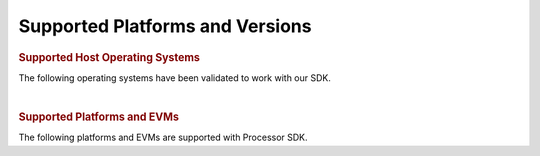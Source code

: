 .. _release-specific-supported-platforms-and-versions:

************************************
Supported Platforms and Versions
************************************

.. rubric:: Supported Host Operating Systems
   :name: supported-host-operating-systems

The following operating systems have been validated to work with our
SDK.

.. ifconfig:: CONFIG_part_family in ('General_family', 'AM335X_family', 'AM437X_family')

    -  **Linux SDK**

    +---------------------------+-------------------------+
    | **Operating System**      | | **Version**           |
    +---------------------------+-------------------------+
    | Ubuntu                    | | 16.04 (64-bit)        |
    |                           | | 18.04 (64-bit)        |
    +---------------------------+-------------------------+

    -  **RTOS SDK**

    +---------------------------+-------------------------+
    | **Operating System**      | | **Version**           |
    +---------------------------+-------------------------+
    | Windows                   | | 7 (64-bit)            |
    +---------------------------+-------------------------+
    | Ubuntu                    | | 14.04 (64-bit)        |
    |                           | | 16.04 (64-bit)        |
    +---------------------------+-------------------------+

.. ifconfig:: CONFIG_part_family in ('General_family')

    -  **Android SDK**

    +---------------------------+-------------------------+
    | **Operating System**      | | **Version**           |
    +---------------------------+-------------------------+
    | Ubuntu                    | | 16.04 (64-bit)        |
    |                           | | 18.04 (64-bit)        |
    +---------------------------+-------------------------+

.. ifconfig:: CONFIG_sdk in ('PSDKL')

    -  **Linux SDK**

    +---------------------------+-------------------------+
    | **Operating System**      | | **Version**           |
    +---------------------------+-------------------------+
    | Ubuntu                    | | 18.04 (64-bit)        |
    +---------------------------+-------------------------+

    -  **RTOS SDK**

    +---------------------------+-------------------------+
    | **Operating System**      | | **Version**           |
    +---------------------------+-------------------------+
    | Windows                   | | 7 (64-bit)            |
    +---------------------------+-------------------------+
    | Ubuntu                    | | 18.04 (64-bit)        |
    +---------------------------+-------------------------+

|

.. rubric:: Supported Platforms and EVMs
   :name: supported-platforms-and-evms

The following platforms and EVMs are supported with Processor SDK.

.. ifconfig:: CONFIG_part_family in ('General_family')

    +--------------------------------------+--------------------------------------+----------+--------------------------------------------+----------------+----------------+----------------+----------------+
    |**Platform**                          |**EVM**                               |**Tested  |**Document**                                |**Processor SDK |**Processor SDK |**Processor SDK |**Processor SDK |
    |                                      |                                      |Version** |                                            |Linux**         |RT Linux**      |RTOS**          |Android**       |
    +--------------------------------------+--------------------------------------+----------+--------------------------------------------+----------------+----------------+----------------+----------------+
    |`AM65x/DRA80xM <http://www.ti.com/    |`AM65x/DRA80xM EVM                    | Beta     |Hardware User's Guide                       | X              | X              | X              | X              |
    |AM65x>`__                             |<http://www.ti.com/tool/              |          |`Hardware Setup with CCS <http://software-d |                |                |                |                |
    |                                      |tmdx654gpevm>`__                      |          |l.ti.com/processor-sdk-rtos/esd/docs/       |                |                |                |                |
    |                                      |                                      |          |latest/rtos/How_to_Guides.html#am65x-evm>`__|                |                |                |                |
    |                                      +--------------------------------------+----------+--------------------------------------------+----------------+----------------+----------------+----------------+
    |                                      |`AM65x/DRA80xM IDK                    | Beta     |Hardware User's Guide                       | X              | X              | X              | X              |
    |                                      |<http://www.ti.com/tool/              |          |`Hardware Setup with CCS <http://software-d |                |                |                |                |
    |                                      |tmdx654idkevm>`__                     |          |l.ti.com/processor-sdk-rtos/esd/docs/       |                |                |                |                |
    |                                      |                                      |          |latest/rtos/How_to_Guides.html#am65x-evm>`__|                |                |                |                |
    +--------------------------------------+--------------------------------------+----------+--------------------------------------------+----------------+----------------+----------------+----------------+
    |`AM57x <http://www.ti.com/lsds/ti/    |`AM572x EVM                           | A3       |`Hardware User's Guide <http://             | X              | X              | X              | X              |
    |processors/sitara/arm_cortex-a15/     |<http://www.ti.com/tool/              |          |www.ti.com/lit/pdf/spruig1>`__              |                |                |                |                |
    |am57x/overview.page>`__               |TMDSEVM572X>`__                       |          |                                            |                |                |                |                |
    |                                      +--------------------------------------+----------+--------------------------------------------+----------------+----------------+----------------+----------------+
    |                                      |`AM572x IDK                           | 1.3A     |`Hardware User's Guide <http://             | X              | X              | X              | X              |
    |                                      |<http://www.ti.com/tool/              |          |www.ti.com/lit/pdf/sprui64>`__              |                |                |                |                |
    |                                      |TMDXIDK5728>`__                       |          |`Hardware Setup with CCS <http://processors |                |                |                |                |
    |                                      |                                      |          |.wiki.ti.com/index.php/TMDXIDK5728_         |                |                |                |                |
    |                                      |                                      |          |Hardware_Setup>`__                          |                |                |                |                |
    |                                      +--------------------------------------+----------+--------------------------------------------+----------------+----------------+----------------+----------------+
    |                                      |`AM571x IDK                           | 1.3A     |`Hardware User's Guide <http://             | X              | X              | X              | X              |
    |                                      |<http://www.ti.com/tool/              |          |www.ti.com/lit/pdf/sprui97>`__              |                |                |                |                |
    |                                      |tmdxidk5718>`__                       |          |`Hardware Setup with CCS <http://processors |                |                |                |                |
    |                                      |                                      |          |.wiki.ti.com/index.php/TMDXIDK5728_         |                |                |                |                |
    |                                      |                                      |          |Hardware_Setup>`__                          |                |                |                |                |
    |                                      +--------------------------------------+----------+--------------------------------------------+----------------+----------------+----------------+----------------+
    |                                      |`AM574x IDK                           | 1.0A     |`Hardware User's Guide <http://             | X              | X              | X              | X              |
    |                                      |<http://www.ti.com/tool/              |          |www.ti.com/lit/pdf/spruij9>`__              |                |                |                |                |
    |                                      |TMDSIDK574>`__                        |          |`Hardware Setup with CCS <http://processors |                |                |                |                |
    |                                      |                                      |          |.wiki.ti.com/index.php/TMDXIDK5728_         |                |                |                |                |
    |                                      |                                      |          |Hardware_Setup>`__                          |                |                |                |                |
    +--------------------------------------+--------------------------------------+----------+--------------------------------------------+----------------+----------------+----------------+----------------+
    |`AM437x <http://www.ti.com/lsds/ti/   |`AM437x EVM                           | 1.5B     |`Hardware User's Guide <http://             | X              | X              | X              |                |
    |processors/sitara/arm_cortex-a9/      |<http://www.ti.com/tool/              |          |processors.wiki.ti.com/index.php/AM437x_    |                |                |                |                |
    |am437x/overview.page>`__              |TMDXEVM437X>`__                       |          |General_Purpose_EVM_HW_User_Guide>`__       |                |                |                |                |
    |                                      +--------------------------------------+----------+--------------------------------------------+----------------+----------------+----------------+----------------+
    |                                      |`AM437x SK                            | 1.1A     |`Hardware User's Guide <http://             | X              |                | X              |                |
    |                                      |<http://www.ti.com/tool/              |          |www.ti.com/lit/pdf/spruhw8>`__              |                |                |                |                |
    |                                      |TMDXSK437X>`__                        |          |                                            |                |                |                |                |
    |                                      +--------------------------------------+----------+--------------------------------------------+----------------+----------------+----------------+----------------+
    |                                      |`AM437x IDK                           | 1.4A     |`Hardware User's Guide <http://             |                | X              | X              |                |
    |                                      |<http://www.ti.com/tool/              |          |www.ti.com/lit/pdf/sprw259>`__              |                |                |                |                |
    |                                      |tmdsidk437x>`__                       |          |                                            |                |                |                |                |
    +--------------------------------------+--------------------------------------+----------+--------------------------------------------+----------------+----------------+----------------+----------------+
    |`K2H/K2K <http://www.ti.com/lsds/ti/  |`66AK2Hx EVM                          | 4.0      |`Hardware User's Guide <http://             | X              | X              | X              |                |
    |processors/dsp/c6000_dsp-arm/66ak2x/  |<http://www.ti.com/tool               |          |processors.wiki.ti.com/index.php/           |                |                |                |                |
    |overview.page>`__                     |/evmk2h>`__                           |          |EVMK2H_Hardware_Setup>`__                   |                |                |                |                |
    |                                      +--------------------------------------+----------+--------------------------------------------+----------------+----------------+----------------+----------------+
    |                                      |`TCI6638K2K EVM                       | 4.0      |`Hardware User's Guide <http://             | X              | X              | X              |                |
    |                                      |<http://www.ti.com/tool/              |          |processors.wiki.ti.com/index.php/           |                |                |                |                |
    |                                      |tci6638k2k>`__                        |          |EVMK2H_Hardware_Setup>`__                   |                |                |                |                |
    +--------------------------------------+--------------------------------------+----------+--------------------------------------------+----------------+----------------+----------------+----------------+
    |`K2E <http://www.ti.com/lsds/ti/      |`AK2Ex EVM                            | 1.0.3.0  |`Hardware User's Guide <http://             | X              | X              | X              |                |
    |processors/dsp/c6000_dsp-arm/66ak2x/  |<http://www.ti.com/tool               |          |processors.wiki.ti.com/index.php/           |                |                |                |                |
    |overview.page>`__                     |/xevmk2ex>`__                         |          |EVMK2E_Hardware_Setup>`__                   |                |                |                |                |
    +--------------------------------------+--------------------------------------+----------+--------------------------------------------+----------------+----------------+----------------+----------------+
    |`K2L <http://www.ti.com/lsds/ti/      |`66AK2L06 EVM                         | 1.0.3.0  |`Hardware User's Guide <http://             | X              | X              | X              |                |
    |processors/dsp/c6000_dsp-arm/66ak2x/  |<http://www.ti.com/tool               |          |processors.wiki.ti.com/index.php/           |                |                |                |                |
    |overview.page>`__                     |/xevmk2lx>`__                         |          |TCIEVMK2L_Hardware_Setup>`__                |                |                |                |                |
    +--------------------------------------+--------------------------------------+----------+--------------------------------------------+----------------+----------------+----------------+----------------+
    |`K2G <http://www.ti.com/processors/   |`K2G EVM                              | 1.3D     |`Hardware User's Guide <http://             | X              | X              | X              |                |
    |dsp/c6000-dsp-arm/66ak2x/             |<http://www.ti.com/tool/              |          |www.ti.com/lit/pdf/sprui65a>`__             |                |                |                |                |
    |overview.html>`__                     |EVMK2G>`__                            |          |                                            |                |                |                |                |
    |                                      +--------------------------------------+----------+                                            +----------------+----------------+----------------+----------------+
    |                                      |`K2G 1G EVM                           | 1.5D     |`Hardware Setup with CCS <http://processors | X              | X              | X              |                |
    |                                      |<http://www.ti.com/tool/              |          |.wiki.ti.com/index.php/66AK2G02_GP_EVM_     |                |                |                |                |
    |                                      |EVMK2GX>`__                           |          |Hardware_Setup>`__                          |                |                |                |                |
    |                                      +--------------------------------------+----------+--------------------------------------------+----------------+----------------+----------------+----------------+
    |                                      |`K2G Audio Daughtercard               | D        |`Software Support <http://                  |                |                | X              |                |
    |                                      |<http://www.ti.com/tool/              |          |processors.wiki.ti.com/index.php/           |                |                |                |                |
    |                                      |audk2g>`__                            |          |Processor_SDK_RTOS_AUDK2G_AddOn>`__         |                |                |                |                |
    |                                      +--------------------------------------+----------+--------------------------------------------+----------------+----------------+----------------+----------------+
    |                                      |`K2G ICE EVM                          |1.0C Beta |`Hardware User's Guide <http://             | X              | X              | X              |                |
    |                                      |<http://www.ti.com/tool/              |          |www.ti.com/lit/pdf/spruie0>`__              |                |                |                |                |
    |                                      |k2gice>`__                            |          |`Hardware Setup with CCS <http://processors |                |                |                |                |
    |                                      |                                      |          |.wiki.ti.com/index.php/66AK2G02_ICE_EVM_    |                |                |                |                |
    |                                      |                                      |          |Hardware_Setup>`__                          |                |                |                |                |
    +--------------------------------------+--------------------------------------+----------+--------------------------------------------+----------------+----------------+----------------+----------------+
    |`C665x <http://www.ti.com/lsds/ti/    |`C665x EVM                            | 1.1-44   |`Hardware User's Guide <http://             | N/A            | N/A            | X              |                |
    |processors/dsp/c6000_dsp/c66x/        |<http://www.ti.com/tool               |          |processors.wiki.ti.com/index.php/           |                |                |                |                |
    |overview.page>`__                     |/tmdsevm6657>`__                      |          |TMDSEVM6657L_EVM_Hardware_Setup>`__         |                |                |                |                |
    +--------------------------------------+--------------------------------------+----------+--------------------------------------------+----------------+----------------+----------------+----------------+
    |`C667x <http://www.ti.com/lsds/ti/    |`C667x EVM                            | 3B       |`Hardware User's Guide <http://             | N/A            | N/A            | X              |                |
    |processors/dsp/c6000_dsp/c66x/        |<http://www.ti.com/tool               |          |processors.wiki.ti.com/index.php/           |                |                |                |                |
    |overview.page>`__                     |/tmdsevm6678>`__                      |          |TMDXEVM6678L_EVM_Hardware_Setup>`__         |                |                |                |                |
    +--------------------------------------+--------------------------------------+----------+--------------------------------------------+----------------+----------------+----------------+----------------+
    |`OMAPL137/C6747 <http://www.ti.com/   |`OMAP-L137/C6747 Starter kit EVM      | J        |`Hardware User's Guide <http://             | N/A            | N/A            | X              |                |
    |lsds/ti/processors/dsp/c6000_dsp-arm/ |<http://www.ti.com/tool               |          |support.spectrumdigital.com/boards/         |                |                |                |                |
    |omap-l1x/overview.page>`__            |/tmdsoskl137>`__                      |          |evmomapl137/revd/>`__                       |                |                |                |                |
    |                                      |                                      |          |`Hardware Setup with CCS <http://processors |                |                |                |                |
    |                                      |                                      |          |.wiki.ti.com/index.php/OMAP-L137_EVM_       |                |                |                |                |
    |                                      |                                      |          |Hardware_Setup#Connecting_to_CCS>`__        |                |                |                |                |
    +--------------------------------------+--------------------------------------+----------+--------------------------------------------+----------------+----------------+----------------+----------------+
    |`OMAPL138/C6748 <http://www.ti.com/   |`OMAP-L138/C6748 LCDK                 | A7A      |`Hardware User's Guide <http://             | X              | N/A            | X              |                |
    |lsds/ti/processors/dsp/c6000_dsp-arm/ |<http://www.ti.com/tool               |          |processors.wiki.ti.com/index.php/L138/      |                |                |                |                |
    |omap-l1x/overview.page>`__            |/tmdslcdk138>`__                      |          |`Hardware Setup with CCS <http://software-dl|                |                |                |                |
    |                                      |                                      |          |.ti.com/processor-sdk-rtos/esd/docs/latest/r|                |                |                |                |
    |                                      |                                      |          |tos/index_how_to_guides.html#omap-l138-c6748|                |                |                |                |
    |                                      |                                      |          |-lcdk-hardware-setup>`__                    |                |                |                |                |
    +--------------------------------------+--------------------------------------+----------+--------------------------------------------+----------------+----------------+----------------+----------------+

.. ifconfig:: CONFIG_part_family in ('AM335X_family')

    +--------------------------------------+--------------------------------------+----------+--------------------------------------------+----------------+----------------+----------------+
    |**Platform**                          |**EVM**                               |**Tested  |**Document**                                |**Processor SDK |**Processor SDK |**Processor SDK |
    |                                      |                                      |Version** |                                            |Linux**         |RT Linux**      |RTOS**          |
    +--------------------------------------+--------------------------------------+----------+--------------------------------------------+----------------+----------------+----------------+
    |`AM335x <http://www.ti.com/lsds/ti/   |`AM335x EVM                           | 1.6A     |`Hardware User's Guide <http://             | X              | X              | X              |
    |processors/sitara/arm_cortex-a8/      |<http://www.ti.com/tool/              |          |processors.wiki.ti.com/index.php/AM335x_    |                |                |                |
    |am335x/overview.page>`__              |tmdxevm3358>`__                       |          |General_Purpose_EVM_HW_User_Guide>`__       |                |                |                |
    |                                      +--------------------------------------+----------+--------------------------------------------+----------------+----------------+----------------+
    |                                      |`AM335x SK                            | 1.2      |`Hardware User's Guide <http://             | X              |                | X              |
    |                                      |<http://www.ti.com/tool/              |          |processors.wiki.ti.com/index.php/           |                |                |                |
    |                                      |tmdssk3358>`__                        |          |AM335xStarterKitHardwareUsersGuide>`__      |                |                |                |
    |                                      +--------------------------------------+----------+--------------------------------------------+----------------+----------------+----------------+
    |                                      |`BeagleBone Black                     | B6       |`Hardware User's Guide <https://github.com/ | X              |                | X              |
    |                                      |<http://beagleboard.org/Products/     |          |CircuitCo/BeagleBone-Black/blob/            |                |                |                |
    |                                      |BeagleBone%20Black>`__                |          |master/BBB_SRM.pdf?raw=true>`__             |                |                |                |
    |                                      +--------------------------------------+----------+--------------------------------------------+----------------+----------------+----------------+
    |                                      |`AM335x ICE                           | 2.1A     |`Hardware User's Guide <http://processors.  |                | X              | X              |
    |                                      |<http://www.ti.com/tool/              |          |wiki.ti.com/index.php/AM335x_Industrial_    |                |                |                |
    |                                      |TMDSICE3359>`__                       |          |Communication_Engine_%28ICE%29_EVM_HW_      |                |                |                |
    |                                      |                                      |          |User_Guide>`__                              |                |                |                |
    |                                      |                                      |          |`Hardware Setup with CCS <http://processors |                |                |                |
    |                                      |                                      |          |.wiki.ti.com/index.php/ICE_AM335x_          |                |                |                |
    |                                      |                                      |          |Hardware_Setup>`__                          |                |                |                |
    +--------------------------------------+--------------------------------------+----------+--------------------------------------------+----------------+----------------+----------------+
    |`AMIC110 <http://www.ti.com/          |`AMIC110 ICE                          | 1.1      |`Hardware User's Guide <http://             |                |                | X              |
    |product/AMIC110>`__                   |<http://www.ti.com/tool               |          |www.ti.com/lit/pdf/spruie6>`__              |                |                |                |
    |                                      |/tmdxice110>`__                       |          |`Hardware Setup with CCS <http://processors |                |                |                |
    |                                      |                                      |          |.wiki.ti.com/index.php/ICE_AMIC110_         |                |                |                |
    |                                      |                                      |          |Hardware_Setup>`__                          |                |                |                |
    +--------------------------------------+--------------------------------------+----------+--------------------------------------------+----------------+----------------+----------------+

.. ifconfig:: CONFIG_part_family in ('AM437X_family')

    +--------------------------------------+--------------------------------------+----------+--------------------------------------------+----------------+----------------+----------------+
    |**Platform**                          |**EVM**                               |**Tested  |**Document**                                |**Processor SDK |**Processor SDK |**Processor SDK |
    |                                      |                                      |Version** |                                            |Linux**         |RT Linux**      |RTOS**          |
    +--------------------------------------+--------------------------------------+----------+--------------------------------------------+----------------+----------------+----------------+
    |`AM437x <http://www.ti.com/lsds/ti/   |`AM437x EVM                           | 1.5B     |`Hardware User's Guide <http://             | X              | X              | X              |
    |processors/sitara/arm_cortex-a9/      |<http://www.ti.com/tool/              |          |processors.wiki.ti.com/index.php/AM437x_    |                |                |                |
    |am437x/overview.page>`__              |TMDXEVM437X>`__                       |          |General_Purpose_EVM_HW_User_Guide>`__       |                |                |                |
    |                                      +--------------------------------------+----------+--------------------------------------------+----------------+----------------+----------------+
    |                                      |`AM437x SK                            | 1.1A     |`Hardware User's Guide <http://             | X              |                | X              |
    |                                      |<http://www.ti.com/tool/              |          |www.ti.com/lit/pdf/spruhw8>`__              |                |                |                |
    |                                      |TMDXSK437X>`__                        |          |                                            |                |                |                |
    |                                      +--------------------------------------+----------+--------------------------------------------+----------------+----------------+----------------+
    |                                      |`AM437x IDK                           | 1.4A     |`Hardware User's Guide <http://             |                | X              | X              |
    |                                      |<http://www.ti.com/tool/              |          |www.ti.com/lit/pdf/sprw259>`__              |                |                |                |
    |                                      |tmdsidk437x>`__                       |          |                                            |                |                |                |
    +--------------------------------------+--------------------------------------+----------+--------------------------------------------+----------------+----------------+----------------+

.. ifconfig:: CONFIG_part_family in ('J7_family')

    +--------------+-----------+-----------+-----------------------+-------------------+------------------+
    | **Platform** | **EVM**   | **Tested  | **Document**          | **Processor SDK   | **Processor SDK  |
    |              |           | Version** |                       | Linux Automotive**| RTOS Automotive**|
    +--------------+-----------+-----------+-----------------------+-------------------+------------------+
    | J721e/DRA829 | J721e EVM | Alpha     | Hardware User's Guide | Y                 | Y                |
    +--------------+-----------+-----------+-----------------------+-------------------+------------------+
    | J721e/DRA829 | J721e EVM | Beta      | Hardware User's Guide | Y                 | Y                |
    +--------------+-----------+-----------+-----------------------+-------------------+------------------+
    | J7200/DRA821 | J7200 EVM | Alpha     | Hardware User's Guide | Y                 | Y                |
    +--------------+-----------+-----------+-----------------------+-------------------+------------------+